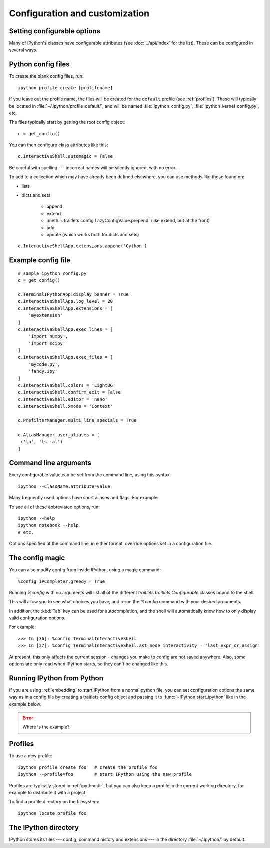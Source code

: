 .. _config_index:

===============================
Configuration and customization
===============================

.. module:: configuration
   :synopsis: Configure the shell and introduce profiles.

.. highlight:: ipython


.. _setting_config:

Setting configurable options
============================

Many of IPython's classes have configurable attributes (see
:doc:`../api/index` for the list). These can be
configured in several ways.

Python config files
===================

To create the blank config files, run::

    ipython profile create [profilename]

If you leave out the profile name, the files will be created for the
``default`` profile (see :ref:`profiles`). These will typically be
located in :file:`~/.ipython/profile_default/`, and will be named
:file:`ipython_config.py`, :file:`ipython_kernel_config.py`, etc.

The files typically start by getting the root config object::

    c = get_config()

You can then configure class attributes like this::

    c.InteractiveShell.automagic = False

Be careful with spelling --- incorrect names will be silently ignored, with
no error.

To add to a collection which may have already been defined elsewhere,
you can use methods like those found on:

* lists

* dicts and sets

   - append
   - extend
   - :meth:`~traitlets.config.LazyConfigValue.prepend` (like extend, but at the front)
   - add
   - update (which works both for dicts and sets)

.. todo:: So I just formatted that but we should also check if that's still true.

::

    c.InteractiveShellApp.extensions.append('Cython')

.. versionadded:: 2.0
   list, dict and set methods for config values

Example config file
===================

::

    # sample ipython_config.py
    c = get_config()

    c.TerminalIPythonApp.display_banner = True
    c.InteractiveShellApp.log_level = 20
    c.InteractiveShellApp.extensions = [
        'myextension'
    ]
    c.InteractiveShellApp.exec_lines = [
        'import numpy',
        'import scipy'
    ]
    c.InteractiveShellApp.exec_files = [
        'mycode.py',
        'fancy.ipy'
    ]
    c.InteractiveShell.colors = 'LightBG'
    c.InteractiveShell.confirm_exit = False
    c.InteractiveShell.editor = 'nano'
    c.InteractiveShell.xmode = 'Context'

    c.PrefilterManager.multi_line_specials = True

    c.AliasManager.user_aliases = [
     ('la', 'ls -al')
    ]


Command line arguments
======================

Every configurable value can be set from the command line, using this
syntax::

    ipython --ClassName.attribute=value

Many frequently used options have short aliases and flags. For example:

.. option:: --matplotlib

   To integrate with a matplotlib GUI event loop.

.. option:: --pdb

   Automatic post-mortem debugging of exceptions.

To see all of these abbreviated options, run::

    ipython --help
    ipython notebook --help
    # etc.

Options specified at the command line, in either format, override
options set in a configuration file.

The config magic
================

You can also modify config from inside IPython, using a magic command::

    %config IPCompleter.greedy = True

Running `%config` with no arguments will list all of the different
`traitlets.traitlets.Configurable` classes bound to the shell.

This will allow you to see what choices you have, and rerun the `%config`
command with your desired arguments.

In addition, the :kbd:`Tab` key can be used for autocompletion, and the shell
will automatically know how to only display valid configuration options.

For example::

   >>> In [36]: %config TerminalInteractiveShell
   >>> In [37]: %config TerminalInteractiveShell.ast_node_interactivity = 'last_expr_or_assign'

At present, this only affects the current session - changes you make to
config are not saved anywhere. Also, some options are only read when
IPython starts, so they can't be changed like this.


.. _configure_start_ipython:

Running IPython from Python
============================

If you are using :ref:`embedding` to start IPython from a normal
python file, you can set configuration options the same way as in a
config file by creating a traitlets config object and passing it to
:func:`~IPython.start_ipython` like in the example below.

.. error:: Where is the example?


.. _profiles:

Profiles
========

.. option:: --profile

   IPython can use multiple profiles, with separate configuration and
   history. By default, if you don't specify a profile, IPython always runs
   in the ``default`` profile.

To use a new profile::

    ipython profile create foo   # create the profile foo
    ipython --profile=foo        # start IPython using the new profile

Profiles are typically stored in :ref:`ipythondir`, but you can also keep
a profile in the current working directory, for example to distribute it
with a project.

To find a profile directory on the filesystem::

    ipython locate profile foo


.. _ipythondir:

The IPython directory
=====================

IPython stores its files --- config, command history and extensions --- in
the directory :file:`~/.ipython/` by default.

.. envvar:: IPYTHONDIR

   If set, this environment variable should be the path to a directory,
   which IPython will use for user data. IPython will create it if it
   does not exist.

.. option:: --ipython-dir=<path>

   This command line option can also be used to override the default
   IPython directory.


.. seealso::

   :doc:`development/how_ipython_works`
      Technical details of the config system.

